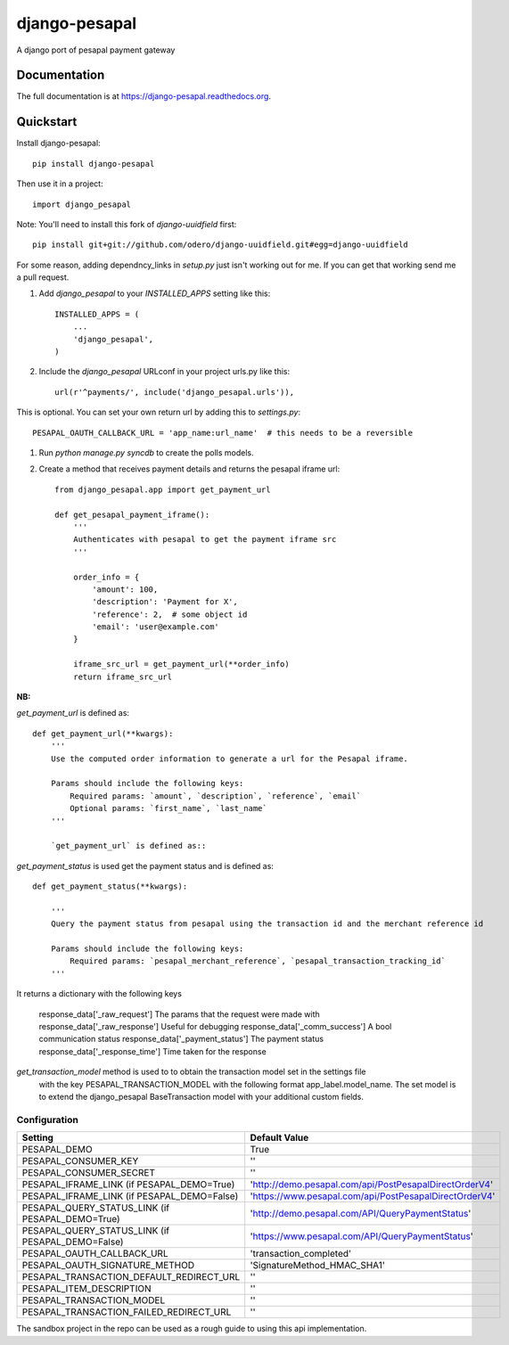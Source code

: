 =============================
django-pesapal
=============================

.. image:: https://badge.fury.io/py/django-pesapal.png
    :target: https://badge.fury.io/py/django-pesapal

.. image:: https://travis-ci.org/odero/django-pesapal.png?branch=master
    :target: https://travis-ci.org/odero/django-pesapal

.. image:: https://coveralls.io/repos/odero/django-pesapal/badge.png?branch=master
    :target: https://coveralls.io/r/odero/django-pesapal?branch=master

A django port of pesapal payment gateway

Documentation
-------------

The full documentation is at https://django-pesapal.readthedocs.org.

Quickstart
----------

Install django-pesapal::

    pip install django-pesapal

Then use it in a project::

    import django_pesapal


Note: You'll need to install this fork of `django-uuidfield` first::

    pip install git+git://github.com/odero/django-uuidfield.git#egg=django-uuidfield

For some reason, adding dependncy_links in `setup.py` just isn't working out for me.
If you can get that working send me a pull request.

#. Add `django_pesapal` to your `INSTALLED_APPS` setting like this::

    INSTALLED_APPS = (
        ...
        'django_pesapal',
    )

#. Include the `django_pesapal` URLconf in your project urls.py like this::

    url(r'^payments/', include('django_pesapal.urls')),

This is optional. You can set your own return url by adding this to `settings.py`::

    PESAPAL_OAUTH_CALLBACK_URL = 'app_name:url_name'  # this needs to be a reversible

#. Run `python manage.py syncdb` to create the polls models.

#. Create a method that receives payment details and returns the pesapal iframe url::

    from django_pesapal.app import get_payment_url

    def get_pesapal_payment_iframe():
        '''
        Authenticates with pesapal to get the payment iframe src
        '''

        order_info = {
            'amount': 100,
            'description': 'Payment for X',
            'reference': 2,  # some object id
            'email': 'user@example.com'
        }

        iframe_src_url = get_payment_url(**order_info)
        return iframe_src_url


**NB:**

`get_payment_url` is defined as::

    def get_payment_url(**kwargs):
        '''
        Use the computed order information to generate a url for the Pesapal iframe.

        Params should include the following keys:
            Required params: `amount`, `description`, `reference`, `email`
            Optional params: `first_name`, `last_name`
        '''

        `get_payment_url` is defined as::


`get_payment_status` is used get the payment status and is defined as::

    def get_payment_status(**kwargs):

        '''
        Query the payment status from pesapal using the transaction id and the merchant reference id

        Params should include the following keys:
            Required params: `pesapal_merchant_reference`, `pesapal_transaction_tracking_id`
        '''


It returns a dictionary with the following keys

    response_data['_raw_request']    The params that the request were made with
    response_data['_raw_response']   Useful for debugging
    response_data['_comm_success']   A bool communication status
    response_data['_payment_status'] The payment status
    response_data['_response_time']  Time taken for the response

`get_transaction_model` method is used to to obtain the transaction model set in the settings file
 with the key PESAPAL_TRANSACTION_MODEL with the following format app_label.model_name.
 The set model is to extend the
 django_pesapal BaseTransaction model with your additional custom fields.

Configuration
=============

+---------------------------------------------------+--------------------------------------------------------+
| Setting                                           | Default Value                                          |
+===================================================+========================================================+
| PESAPAL_DEMO                                      | True                                                   |
+---------------------------------------------------+--------------------------------------------------------+
| PESAPAL_CONSUMER_KEY                              | ''                                                     |
+---------------------------------------------------+--------------------------------------------------------+
| PESAPAL_CONSUMER_SECRET                           | ''                                                     |
+---------------------------------------------------+--------------------------------------------------------+
| PESAPAL_IFRAME_LINK (if PESAPAL_DEMO=True)        | 'http://demo.pesapal.com/api/PostPesapalDirectOrderV4' |
+---------------------------------------------------+--------------------------------------------------------+
| PESAPAL_IFRAME_LINK (if PESAPAL_DEMO=False)       | 'https://www.pesapal.com/api/PostPesapalDirectOrderV4' |
+---------------------------------------------------+--------------------------------------------------------+
| PESAPAL_QUERY_STATUS_LINK (if PESAPAL_DEMO=True)  | 'http://demo.pesapal.com/API/QueryPaymentStatus'       |
+---------------------------------------------------+--------------------------------------------------------+
| PESAPAL_QUERY_STATUS_LINK (if PESAPAL_DEMO=False) | 'https://www.pesapal.com/API/QueryPaymentStatus'       |
+---------------------------------------------------+--------------------------------------------------------+
| PESAPAL_OAUTH_CALLBACK_URL                        | 'transaction_completed'                                |
+---------------------------------------------------+--------------------------------------------------------+
| PESAPAL_OAUTH_SIGNATURE_METHOD                    | 'SignatureMethod_HMAC_SHA1'                            |
+---------------------------------------------------+--------------------------------------------------------+
| PESAPAL_TRANSACTION_DEFAULT_REDIRECT_URL          | ''                                                     |
+---------------------------------------------------+--------------------------------------------------------+
| PESAPAL_ITEM_DESCRIPTION                          | ''                                                     |
+---------------------------------------------------+--------------------------------------------------------+
| PESAPAL_TRANSACTION_MODEL                         | ''                                                     |
+---------------------------------------------------+--------------------------------------------------------+
| PESAPAL_TRANSACTION_FAILED_REDIRECT_URL           | ''                                                     |
+---------------------------------------------------+--------------------------------------------------------+

The sandbox project in the repo can be used as a rough guide to using this api implementation.